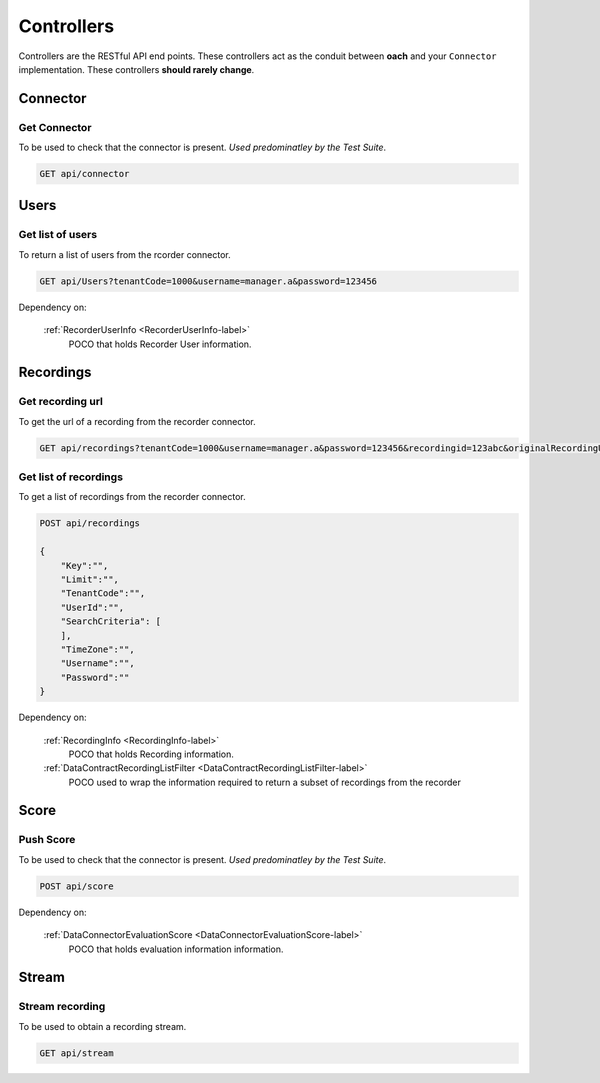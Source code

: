 Controllers
===========

Controllers are the RESTful API end points.  These controllers act as the conduit between **oach** and your ``Connector`` implementation.  These controllers **should rarely change**.


.. _controller-connector-label:

==========
Connector
==========

Get Connector
~~~~~~~~~~~~~

To be used to check that the connector is present. *Used predominatley by the Test Suite*.

.. code-block:: xml

    GET api/connector

.. code-block:: c#
   :linenos:


    public bool Get()
    {
        return true;
    }


.. _controller-users-label:

=====
Users
=====

Get list of users
~~~~~~~~~~~~~~~~~

To return a list of users from the rcorder connector.

.. code-block:: xml

    GET api/Users?tenantCode=1000&username=manager.a&password=123456



.. code-block:: c#
   :linenos:
   :emphasize-lines: 8,8

    public IEnumerable<RecorderUserInfo> Get(string tenantCode, string username, string password)
    {
        var list = new List<RecorderUserInfo>();
        var client = NinjectWebCommon.Kernel.Get<IApiFacade>();

        try
        {
            list = client.GetUsers(tenantCode, username, password);
        }
        catch (Exception ex)
        {
            Trace.TraceError("connector : [{0}]", ex.Message);
        }

        return list;
    }



Dependency on:

    :ref:`RecorderUserInfo <RecorderUserInfo-label>`
    	POCO that holds Recorder User information.


.. _controller-recordings-label:

==========
Recordings
==========

Get recording url
~~~~~~~~~~~~~~~~~

To get the url of a recording from the recorder connector.

.. code-block:: xml

    GET api/recordings?tenantCode=1000&username=manager.a&password=123456&recordingid=123abc&originalRecordingUrl=http://calls.recorder.com/recording.aspx?id=123abc

.. code-block:: c#
   :linenos:
   :emphasize-lines: 4,4


    public string Get(string tenantCode, string username, string password, string recordingId, string originalRecordingUrl)
    {
        var client = NinjectWebCommon.Kernel.Get<IApiFacade>();
        var url = client.GetRecordingUrl(recordingId, originalRecordingUrl, username, password);
        return url;
    }


Get list of recordings
~~~~~~~~~~~~~~~~~~~~~~

To get a list of recordings from the recorder connector.

.. code-block:: xml

    POST api/recordings

    {
        "Key":"",
        "Limit":"",
        "TenantCode":"",
        "UserId":"",
        "SearchCriteria": [
        ],
        "TimeZone":"",
        "Username":"",
        "Password":""
    }


.. code-block:: c#
   :linenos:
   :emphasize-lines: 4,4

    public IEnumerable<RecordingInfo> Post(DataContractRecordingListFilter filter)
    {
        var client = NinjectWebCommon.Kernel.Get<IApiFacade>();
        var response = client.GetRecordings(filter.Key, filter.Limit, "1000", filter.UserId, filter.SearchCriteria, filter.Username, filter.Password);
        return response;
    }

Dependency on:

    :ref:`RecordingInfo <RecordingInfo-label>`
        POCO that holds Recording information.

    :ref:`DataContractRecordingListFilter <DataContractRecordingListFilter-label>`
        POCO used to wrap the information required to return a subset of recordings from the recorder

.. _controller-score-label:

==========
Score
==========

Push Score
~~~~~~~~~~

To be used to check that the connector is present. *Used predominatley by the Test Suite*.

.. code-block:: xml

    POST api/score

.. code-block:: c#
   :linenos:
   :emphasize-lines: 4,5,6

    public void Post(DataConnectorEvaluationScore evaluationScore)
    {
        var client = NinjectWebCommon.Kernel.Get<IApiFacade>();
        client.PostEvaluationScore(evaluationScore.TenantCode, evaluationScore.Username,
            evaluationScore.Password, evaluationScore.EvaluationId, evaluationScore.HeadlineScore,
            evaluationScore.ExtraScore, evaluationScore.UserId, evaluationScore.RecordingId);
    }

Dependency on:

    :ref:`DataConnectorEvaluationScore <DataConnectorEvaluationScore-label>`
	   POCO that holds evaluation information information.

.. _controller-stream-label:

==========
Stream
==========

Stream recording
~~~~~~~~~~~~~~~~

To be used to obtain a recording stream.

.. code-block:: xml

    GET api/stream

.. code-block:: c#
   :linenos:
   :emphasize-lines: 6

    public System.Net.Http.HttpResponseMessage Get(string url)
    {
        var client = NinjectWebCommon.Kernel.Get<IApiFacade>();
        try
        {
            var stream = client.GetStream(url);
            bool match = false;
            HttpResponseMessage output;

            output = this.Request.CreateResponse(HttpStatusCode.OK);
            output.Content = new StreamContent(stream);
            output.Content.Headers.ContentDisposition = new ContentDispositionHeaderValue("attachment");

            foreach (var item in this._listOfMediaFileTypes)
            {
                if (url.Contains(item.Ext))
                {
                    output.Content.Headers.ContentType = new MediaTypeHeaderValue(item.MimeType);
                    output.Content.Headers.ContentDisposition.FileName = "recording" + item.Ext;
                    match = true;
                    break;
                }
            }

            if (!match)
            {
                output.Content.Headers.ContentType = new MediaTypeHeaderValue("audio/x-wav");
                output.Content.Headers.ContentDisposition.FileName = "recording.wav";
            }

            return output;
        }
        catch (Exception ex)
        {
            Trace.TraceError("connector : [{0}]", ex.Message);
        }

        return new HttpResponseMessage(HttpStatusCode.NotFound);
    }
